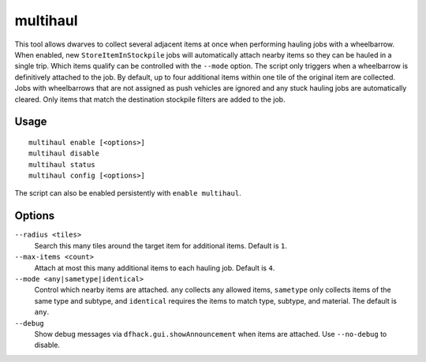 multihaul
=========

.. dfhack-tool::
    :summary: Haulers gather multiple nearby items when using wheelbarrows.
    :tags: fort productivity items

This tool allows dwarves to collect several adjacent items at once when
performing hauling jobs with a wheelbarrow. When enabled, new
``StoreItemInStockpile`` jobs will automatically attach nearby items so
they can be hauled in a single trip. Which items qualify can be controlled
with the ``--mode`` option. The script only triggers when a wheelbarrow is
definitively attached to the job. By default, up to four additional items within
one tile of the original item are collected.
Jobs with wheelbarrows that are not assigned as push vehicles are ignored and
any stuck hauling jobs are automatically cleared.
Only items that match the destination stockpile filters are added to the job.

Usage
-----

::

    multihaul enable [<options>]
    multihaul disable
    multihaul status
    multihaul config [<options>]

The script can also be enabled persistently with ``enable multihaul``.

Options
-------

``--radius <tiles>``
    Search this many tiles around the target item for additional items. Default
    is ``1``.
``--max-items <count>``
    Attach at most this many additional items to each hauling job. Default is
    ``4``.
``--mode <any|sametype|identical>``
    Control which nearby items are attached. ``any`` collects any allowed items,
    ``sametype`` only collects items of the same type and subtype, and
    ``identical`` requires the items to match type, subtype, and material. The
    default is ``any``.
``--debug``
    Show debug messages via ``dfhack.gui.showAnnouncement`` when items are
    attached. Use ``--no-debug`` to disable.
